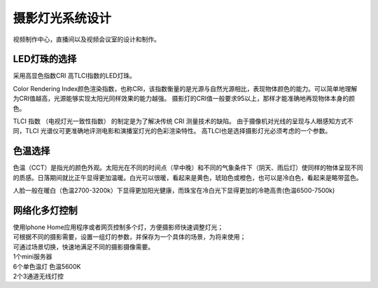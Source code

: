 摄影灯光系统设计
-----------------

视频制作中心，直播间以及视频会议室的设计和制作。


.. image:: ../image/styles.png 


LED灯珠的选择
++++++++++++++++++++

采用高显色指数CRI 高TLCI指数的LED灯珠。

Color Rendering Index颜色渲染指数，也称CRI，该指数衡量的是光源与自然光源相比，表现物体颜色的能力。可以简单地理解为CRI值越高，光源能够实现太阳光同样效果的能力越强。
摄影灯的CRI值一般要求95以上，那样才能准确地再现物体本身的颜色。

TLCI 指数 （电视灯光一致性指数） 的制定是为了解决传统 CRI 测量技术的缺陷。 由于摄像机对光线的呈现与人眼感知方式不同，TLCI 光谱仪可更准确地评测电影和演播室灯光的色彩渲染特性。
高TLCI也是选择摄影灯光必须考虑的一个参数。

色温选择
+++++++++++++

色温（CCT）是指光的颜色外观。太阳光在不同的时间点（早中晚）和不同的气象条件下（阴天、雨后灯）使同样的物体呈现不同的质感。日落期间就比正午显得更加温暖。白光可以很暖，看起来是黄色，琥珀色或橙色，也可以是冷白色，看起来是略带蓝色。

人脸一般在暖白（色温2700-3200k）下显得更加阳光健康，而珠宝在冷白光下显得更加的冷艳高贵(色温6500-7500k)

.. image:: ../photo/ColorTemperature.jpg

网络化多灯控制
++++++++++++++
| 使用Iphone Home应用程序或者网页控制多个灯，方便摄影师快速调整灯光；
| 可根据不同的摄影需要，设置一组灯的参数，并保存为一个具体的场景，为将来使用；
| 可通过场景切换，快速地满足不同的摄影摄像需要。
.. image:: ../image/photography.png 
| 1个mini服务器
| 6个单色温灯 色温5600K
| 2个3通道无线灯控

